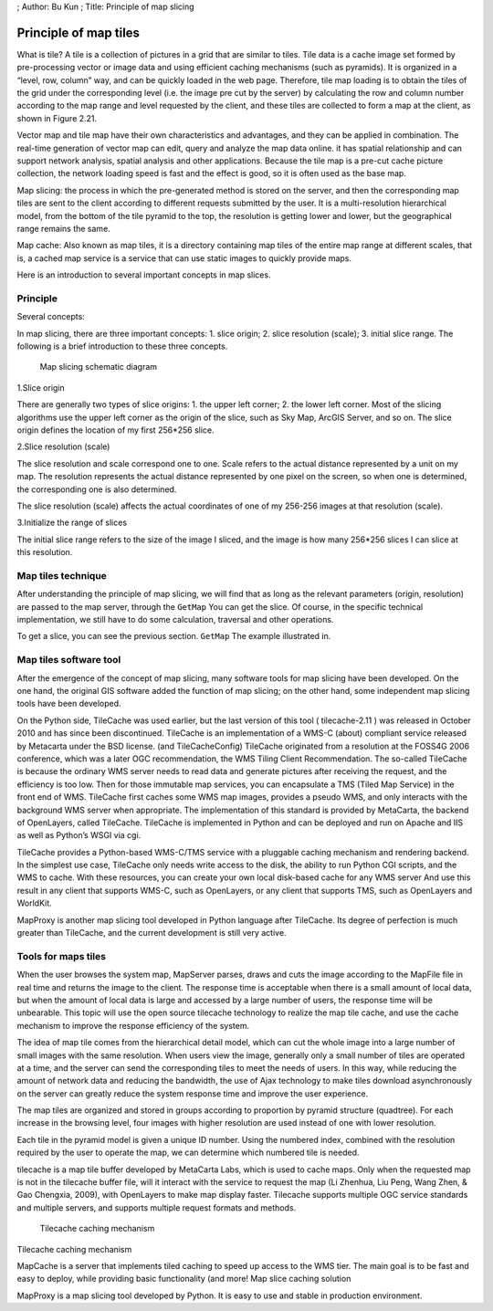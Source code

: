 ; Author: Bu Kun ; Title: Principle of map slicing

Principle of map tiles
======================

What is tile? A tile is a collection of pictures in a grid that are
similar to tiles. Tile data is a cache image set formed by
pre-processing vector or image data and using efficient caching
mechanisms (such as pyramids). It is organized in a “level, row, column”
way, and can be quickly loaded in the web page. Therefore, tile map
loading is to obtain the tiles of the grid under the corresponding level
(i.e. the image pre cut by the server) by calculating the row and column
number according to the map range and level requested by the client, and
these tiles are collected to form a map at the client, as shown in
Figure 2.21.

Vector map and tile map have their own characteristics and advantages,
and they can be applied in combination. The real-time generation of
vector map can edit, query and analyze the map data online. it has
spatial relationship and can support network analysis, spatial analysis
and other applications. Because the tile map is a pre-cut cache picture
collection, the network loading speed is fast and the effect is good, so
it is often used as the base map.

Map slicing: the process in which the pre-generated method is stored on
the server, and then the corresponding map tiles are sent to the client
according to different requests submitted by the user. It is a
multi-resolution hierarchical model, from the bottom of the tile pyramid
to the top, the resolution is getting lower and lower, but the
geographical range remains the same.

Map cache: Also known as map tiles, it is a directory containing map
tiles of the entire map range at different scales, that is, a cached map
service is a service that can use static images to quickly provide maps.

Here is an introduction to several important concepts in map slices.

Principle
---------

Several concepts:

In map slicing, there are three important concepts: 1. slice origin; 2.
slice resolution (scale); 3. initial slice range. The following is a
brief introduction to these three concepts.

.. figure:: ./img_tiles.png
   :alt: Map slicing schematic diagram

   Map slicing schematic diagram

1.Slice origin

There are generally two types of slice origins: 1. the upper left
corner; 2. the lower left corner. Most of the slicing algorithms use the
upper left corner as the origin of the slice, such as Sky Map, ArcGIS
Server, and so on. The slice origin defines the location of my first
256*256 slice.

2.Slice resolution (scale)

The slice resolution and scale correspond one to one. Scale refers to
the actual distance represented by a unit on my map. The resolution
represents the actual distance represented by one pixel on the screen,
so when one is determined, the corresponding one is also determined.

The slice resolution (scale) affects the actual coordinates of one of my
256-256 images at that resolution (scale).

3.Initialize the range of slices

The initial slice range refers to the size of the image I sliced, and
the image is how many 256*256 slices I can slice at this resolution.

Map tiles technique
-------------------

After understanding the principle of map slicing, we will find that as
long as the relevant parameters (origin, resolution) are passed to the
map server, through the ``GetMap`` You can get the slice. Of course, in
the specific technical implementation, we still have to do some
calculation, traversal and other operations.

To get a slice, you can see the previous section. ``GetMap`` The example
illustrated in.

Map tiles software tool
-----------------------

After the emergence of the concept of map slicing, many software tools
for map slicing have been developed. On the one hand, the original GIS
software added the function of map slicing; on the other hand, some
independent map slicing tools have been developed.

On the Python side, TileCache was used earlier, but the last version of
this tool ( tilecache-2.11 ) was released in October 2010 and has since
been discontinued. TileCache is an implementation of a WMS-C (about)
compliant service released by Metacarta under the BSD license. (and
TileCacheConfig) TileCache originated from a resolution at the FOSS4G
2006 conference, which was a later OGC recommendation, the WMS Tiling
Client Recommendation. The so-called TileCache is because the ordinary
WMS server needs to read data and generate pictures after receiving the
request, and the efficiency is too low. Then for those immutable map
services, you can encapsulate a TMS (Tiled Map Service) in the front end
of WMS. TileCache first caches some WMS map images, provides a pseudo
WMS, and only interacts with the background WMS server when appropriate.
The implementation of this standard is provided by MetaCarta, the
backend of OpenLayers, called TileCache. TileCache is implemented in
Python and can be deployed and run on Apache and IIS as well as Python’s
WSGI via cgi.

.. raw:: html

   <!-- https://blog.csdn.net/yinianshen/article/details/3300674 -->

.. raw:: html

   <!--
   TileCache provides a Python-based WMS-C/TMS server
   With pluggable caching mechanisms and rendering backends.
   In the simplest use case, TileCache requires only write access to a disk
   The ability to run Python CGI scripts, and a WMS you want to be cached.
   With these resources, you can create your own local disk-based cache of any WMS server
   And use the result in any WMS-C supporting client, like OpenLayers
   Or any TMS supporting client, like OpenLayers and worldKit.
   -->

TileCache provides a Python-based WMS-C/TMS service with a pluggable
caching mechanism and rendering backend. In the simplest use case,
TileCache only needs write access to the disk, the ability to run Python
CGI scripts, and the WMS to cache. With these resources, you can create
your own local disk-based cache for any WMS server And use this result
in any client that supports WMS-C, such as OpenLayers, or any client
that supports TMS, such as OpenLayers and WorldKit.

MapProxy is another map slicing tool developed in Python language after
TileCache. Its degree of perfection is much greater than TileCache, and
the current development is still very active.

Tools for maps tiles
--------------------

When the user browses the system map, MapServer parses, draws and cuts
the image according to the MapFile file in real time and returns the
image to the client. The response time is acceptable when there is a
small amount of local data, but when the amount of local data is large
and accessed by a large number of users, the response time will be
unbearable. This topic will use the open source tilecache technology to
realize the map tile cache, and use the cache mechanism to improve the
response efficiency of the system.

The idea of map tile comes from the hierarchical detail model, which can
cut the whole image into a large number of small images with the same
resolution. When users view the image, generally only a small number of
tiles are operated at a time, and the server can send the corresponding
tiles to meet the needs of users. In this way, while reducing the amount
of network data and reducing the bandwidth, the use of Ajax technology
to make tiles download asynchronously on the server can greatly reduce
the system response time and improve the user experience.

The map tiles are organized and stored in groups according to proportion
by pyramid structure (quadtree). For each increase in the browsing
level, four images with higher resolution are used instead of one with
lower resolution.

Each tile in the pyramid model is given a unique ID number. Using the
numbered index, combined with the resolution required by the user to
operate the map, we can determine which numbered tile is needed.

tilecache is a map tile buffer developed by MetaCarta Labs, which is
used to cache maps. Only when the requested map is not in the tilecache
buffer file, will it interact with the service to request the map (Li
Zhenhua, Liu Peng, Wang Zhen, & Gao Chengxia, 2009), with OpenLayers to
make map display faster. Tilecache supports multiple OGC service
standards and multiple servers, and supports multiple request formats
and methods.

.. figure:: tilecache_intro.png
   :alt: Tilecache caching mechanism

   Tilecache caching mechanism

Tilecache caching mechanism

MapCache is a server that implements tiled caching to speed up access to
the WMS tier. The main goal is to be fast and easy to deploy, while
providing basic functionality (and more! Map slice caching solution

MapProxy is a map slicing tool developed by Python. It is easy to use
and stable in production environment.
